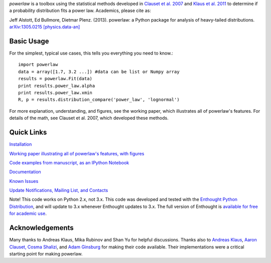 `powerlaw` is a toolbox using the statistical methods developed in
`Clauset et al. 2007`__ and `Klaus et al. 2011`__ to determine if a
probability distribution fits a power law. Academics, please cite as:

Jeff Alstott, Ed Bullmore, Dietmar Plenz. (2013). powerlaw: a Python package
for analysis of heavy-tailed distributions. `arXiv:1305.0215 [physics.data-an]`__

__ http://arxiv.org/abs/0706.1062 
__ http://www.plosone.org/article/info%3Adoi%2F10.1371%2Fjournal.pone.0019779
__ http://arxiv.org/abs/1305.0215

Basic Usage 
-----------------
For the simplest, typical use cases, this tells you everything you need to
know.::

    import powerlaw
    data = array([1.7, 3.2 ...]) #data can be list or Numpy array
    results = powerlaw.Fit(data)
    print results.power_law.alpha
    print results.power_law.xmin
    R, p = results.distribution_compare('power_law', 'lognormal')

For more explanation, understanding, and figures, see the working paper,
which illustrates all of powerlaw's features. For details of the math, see
Clauset et al. 2007, which developed these methods.

Quick Links
-----------------
`Installation`__

`Working paper illustrating all of powerlaw's features, with figures`__

`Code examples from manuscript, as an IPython Notebook`__

`Documentation`__

`Known Issues`__

`Update Notifications, Mailing List, and Contacts`__

Note! This code works on Python 2.x, not 3.x.
This code was developed and tested with the `Enthought Python Distribution`__, 
and will update to 3.x whenever Enthought updates to 3.x.
The full version of Enthought is `available for free for academic use`__.

__ http://code.google.com/p/powerlaw/wiki/Installation
__ http://arxiv.org/abs/1305.0215 
__ http://nbviewer.ipython.org/19fcdd6a4ba400ce8de2
__ http://pythonhosted.org/powerlaw/
__ https://code.google.com/p/powerlaw/wiki/KnownIssues
__ http://code.google.com/p/powerlaw/wiki/Interact
__ http://www.enthought.com/products/epd.php
__ http://www.enthought.com/products/edudownload.php 

Acknowledgements
-----------------
Many thanks to  Andreas Klaus, Mika Rubinov and Shan Yu for helpful
discussions. Thanks also to `Andreas Klaus <http://neuroscience.nih.gov/Fellows/Fellow.asp?People_ID=2709>`_,
`Aaron Clauset, Cosma Shalizi <http://tuvalu.santafe.edu/~aaronc/powerlaws/>`_,
and `Adam Ginsburg <http://code.google.com/p/agpy/wiki/PowerLaw>`_ for making 
their code available. Their implementations were a critical starting point for
making powerlaw.
